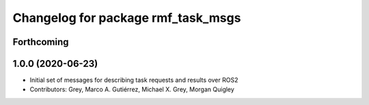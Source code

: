 ^^^^^^^^^^^^^^^^^^^^^^^^^^^^^^^^^^^
Changelog for package rmf_task_msgs
^^^^^^^^^^^^^^^^^^^^^^^^^^^^^^^^^^^

Forthcoming
-----------

1.0.0 (2020-06-23)
------------------
* Initial set of messages for describing task requests and results over ROS2
* Contributors: Grey, Marco A. Gutiérrez, Michael X. Grey, Morgan Quigley
